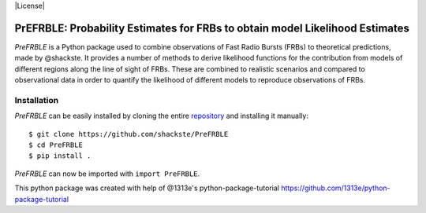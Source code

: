 |License|

PrEFRBLE: Probability Estimates for FRBs to obtain model Likelihood Estimates
=================================================
*PreFRBLE* is a Python package used to combine observations of Fast Radio Bursts (FRBs) to theoretical predictions, made by @shackste. It provides a number of methods to derive likelihood functions for the contribution from models of different regions along the line of sight of FRBs. These are combined to realistic scenarios and compared to observational data in order to quantify the likelihood of different models to reproduce observations of FRBs.


Installation
------------
*PreFRBLE* can be easily installed by cloning the entire `repository`_ and installing it manually::

    $ git clone https://github.com/shackste/PreFRBLE
    $ cd PreFRBLE
    $ pip install .

*PreFRBLE* can now be imported with ``import PreFRBLE``.


.. _@shackste: https://github.com/shackste
.. _repository: https://github.com/shackste/PreFRBLE

.. |License| 
    :target: https://github.com/shackste/PreFRBLE/LICENSE
    :alt: GitHub - License



This python package was created with help of @1313e's python-package-tutorial https://github.com/1313e/python-package-tutorial
